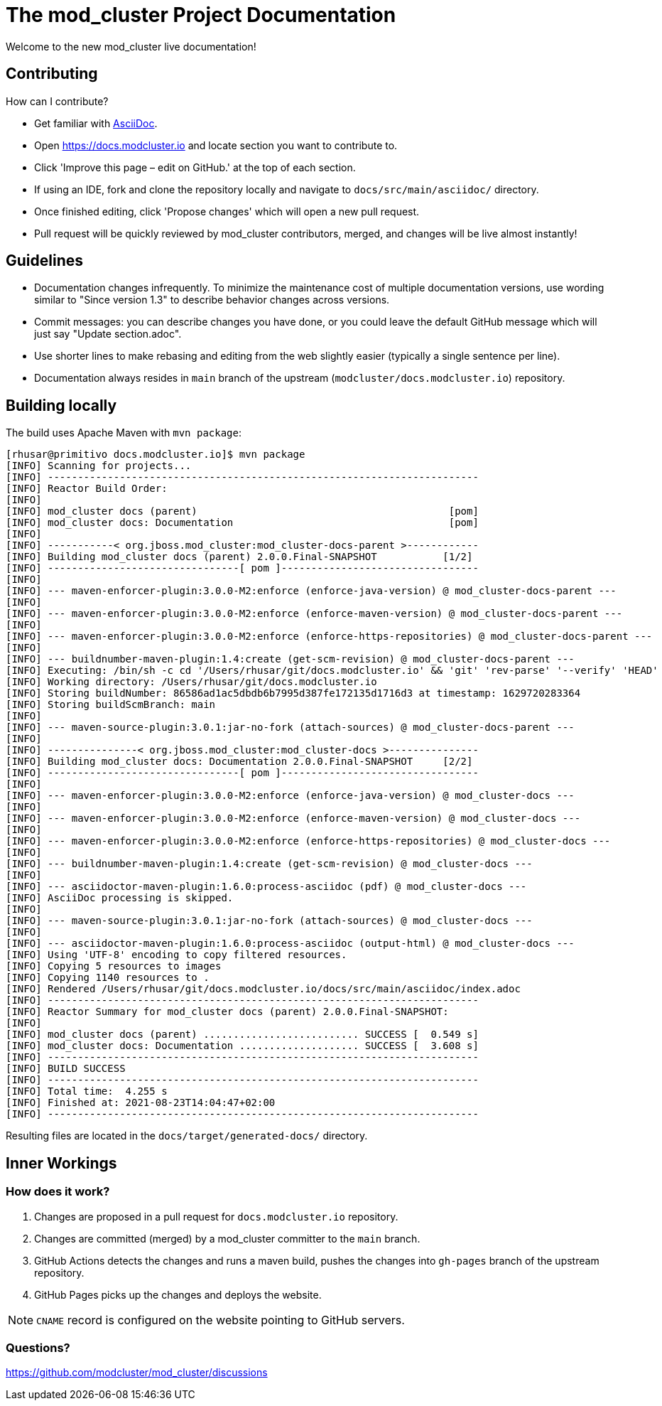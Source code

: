 = The mod_cluster Project Documentation

Welcome to the new mod_cluster live documentation!

== Contributing

How can I contribute?

* Get familiar with https://asciidoctor.org/docs/asciidoc-writers-guide/[AsciiDoc].
* Open https://docs.modcluster.io and locate section you want to contribute to.
* Click 'Improve this page – edit on GitHub.' at the top of each section.
* If using an IDE, fork and clone the repository locally and navigate to `docs/src/main/asciidoc/` directory.
* Once finished editing, click 'Propose changes' which will open a new pull request.
* Pull request will be quickly reviewed by mod_cluster contributors, merged, and changes will be live almost instantly!

== Guidelines

* Documentation changes infrequently. To minimize the maintenance cost of multiple documentation versions, use wording similar to "Since version 1.3" to describe behavior changes across versions.
* Commit messages: you can describe changes you have done, or you could leave the default GitHub message which will just say "Update section.adoc".
* Use shorter lines to make rebasing and editing from the web slightly easier (typically a single sentence per line).
* Documentation always resides in `main` branch of the upstream (`modcluster/docs.modcluster.io`) repository.

== Building locally

The build uses Apache Maven with `mvn package`:

[source]
----
[rhusar@primitivo docs.modcluster.io]$ mvn package
[INFO] Scanning for projects...
[INFO] ------------------------------------------------------------------------
[INFO] Reactor Build Order:
[INFO]
[INFO] mod_cluster docs (parent)                                          [pom]
[INFO] mod_cluster docs: Documentation                                    [pom]
[INFO]
[INFO] -----------< org.jboss.mod_cluster:mod_cluster-docs-parent >------------
[INFO] Building mod_cluster docs (parent) 2.0.0.Final-SNAPSHOT           [1/2]
[INFO] --------------------------------[ pom ]---------------------------------
[INFO]
[INFO] --- maven-enforcer-plugin:3.0.0-M2:enforce (enforce-java-version) @ mod_cluster-docs-parent ---
[INFO]
[INFO] --- maven-enforcer-plugin:3.0.0-M2:enforce (enforce-maven-version) @ mod_cluster-docs-parent ---
[INFO]
[INFO] --- maven-enforcer-plugin:3.0.0-M2:enforce (enforce-https-repositories) @ mod_cluster-docs-parent ---
[INFO]
[INFO] --- buildnumber-maven-plugin:1.4:create (get-scm-revision) @ mod_cluster-docs-parent ---
[INFO] Executing: /bin/sh -c cd '/Users/rhusar/git/docs.modcluster.io' && 'git' 'rev-parse' '--verify' 'HEAD'
[INFO] Working directory: /Users/rhusar/git/docs.modcluster.io
[INFO] Storing buildNumber: 86586ad1ac5dbdb6b7995d387fe172135d1716d3 at timestamp: 1629720283364
[INFO] Storing buildScmBranch: main
[INFO]
[INFO] --- maven-source-plugin:3.0.1:jar-no-fork (attach-sources) @ mod_cluster-docs-parent ---
[INFO]
[INFO] ---------------< org.jboss.mod_cluster:mod_cluster-docs >---------------
[INFO] Building mod_cluster docs: Documentation 2.0.0.Final-SNAPSHOT     [2/2]
[INFO] --------------------------------[ pom ]---------------------------------
[INFO]
[INFO] --- maven-enforcer-plugin:3.0.0-M2:enforce (enforce-java-version) @ mod_cluster-docs ---
[INFO]
[INFO] --- maven-enforcer-plugin:3.0.0-M2:enforce (enforce-maven-version) @ mod_cluster-docs ---
[INFO]
[INFO] --- maven-enforcer-plugin:3.0.0-M2:enforce (enforce-https-repositories) @ mod_cluster-docs ---
[INFO]
[INFO] --- buildnumber-maven-plugin:1.4:create (get-scm-revision) @ mod_cluster-docs ---
[INFO]
[INFO] --- asciidoctor-maven-plugin:1.6.0:process-asciidoc (pdf) @ mod_cluster-docs ---
[INFO] AsciiDoc processing is skipped.
[INFO]
[INFO] --- maven-source-plugin:3.0.1:jar-no-fork (attach-sources) @ mod_cluster-docs ---
[INFO]
[INFO] --- asciidoctor-maven-plugin:1.6.0:process-asciidoc (output-html) @ mod_cluster-docs ---
[INFO] Using 'UTF-8' encoding to copy filtered resources.
[INFO] Copying 5 resources to images
[INFO] Copying 1140 resources to .
[INFO] Rendered /Users/rhusar/git/docs.modcluster.io/docs/src/main/asciidoc/index.adoc
[INFO] ------------------------------------------------------------------------
[INFO] Reactor Summary for mod_cluster docs (parent) 2.0.0.Final-SNAPSHOT:
[INFO]
[INFO] mod_cluster docs (parent) .......................... SUCCESS [  0.549 s]
[INFO] mod_cluster docs: Documentation .................... SUCCESS [  3.608 s]
[INFO] ------------------------------------------------------------------------
[INFO] BUILD SUCCESS
[INFO] ------------------------------------------------------------------------
[INFO] Total time:  4.255 s
[INFO] Finished at: 2021-08-23T14:04:47+02:00
[INFO] ------------------------------------------------------------------------
----

Resulting files are located in the `docs/target/generated-docs/` directory.

== Inner Workings

=== How does it work?

. Changes are proposed in a pull request for `docs.modcluster.io` repository.
. Changes are committed (merged) by a mod_cluster committer to the `main` branch.
. GitHub Actions detects the changes and runs a maven build, pushes the changes into `gh-pages` branch of the upstream repository.
. GitHub Pages picks up the changes and deploys the website.

NOTE: `CNAME` record is configured on the website pointing to GitHub servers.

=== Questions?

https://github.com/modcluster/mod_cluster/discussions
